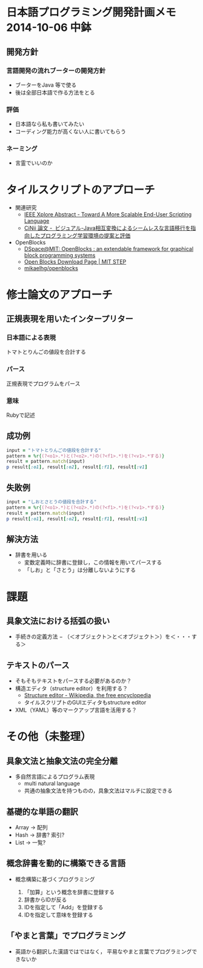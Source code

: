 * 日本語プログラミング開発計画メモ 2014-10-06 中鉢
** 開発方針
*** 言語開発の流れブーターの開発方針
   - ブーターをJava 等で使る
   - 後は全部日本語で作る方法をとる

*** 評価
   - 日本語なら私も書いてみたい
   - コーディング能力が高くない人に書いてもらう
*** ネーミング
   - 言霊でいいのか
* タイルスクリプトのアプローチ

- 関連研究
  - [[http://ieeexplore.ieee.org/xpl/articleDetails.jsp?reload=true&arnumber=4459482][IEEE Xplore Abstract - Toward A More Scalable End-User Scripting Language]]
  - [[http://ci.nii.ac.jp/naid/110009660234][CiNii 論文 -  ビジュアル-Java相互変換によるシームレスな言語移行を指向したプログラミング学習環境の提案と評価]]

- OpenBlocks
  - [[http://dspace.mit.edu/handle/1721.1/41550][DSpace@MIT: OpenBlocks : an extendable framework for graphical block programming systems]]
  - [[http://education.mit.edu/openblocks][Open Blocks Download Page | MIT STEP]]
  - [[https://github.com/mikaelhg/openblocks][mikaelhg/openblocks]]

* 修士論文のアプローチ
** 正規表現を用いたインタープリター

*** 日本語による表現
トマトとりんごの値段を合計する

*** パース
正規表現でプログラムをパース

*** 意味
Rubyで記述

** 成功例

#+begin_src ruby
input = "トマトとりんごの値段を合計する"
pattern = %r{(?<o1>.*)と(?<o2>.*)の(?<f1>.*)を(?<v1>.*する)}
result = pattern.match(input)
p result[:o1], result[:o2], result[:f1], result[:v1]
#+end_src

#+RESULTS:
| トマト | りんご | 値段 | 合計する |

** 失敗例

#+begin_src ruby
input = "しおとさとうの値段を合計する"
pattern = %r{(?<o1>.*)と(?<o2>.*)の(?<f1>.*)を(?<v1>.*する)}
result = pattern.match(input)
p result[:o1], result[:o2], result[:f1], result[:v1]
#+end_src

#+RESULTS:
| しおとさ | う | 値段 | 合計する |

** 解決方法
   - 辞書を用いる
     - 変数定義時に辞書に登録し，この情報を用いてパースする
     - 「しお」と「さとう」は分離しないようにする

* 課題
** 具象文法における括弧の扱い
  - 手続きの定義方法
    − （＜オブジェクト＞と＜オブジェクト＞）を＜・・・する＞
** テキストのパース
   - そもそもテキストをパースする必要があるのか？
   - 構造エディタ（structure editor）を利用する？
     - [[http://en.wikipedia.org/wiki/Structure_editor][Structure editor - Wikipedia, the free encyclopedia]]
     - タイルスクリプトのGUIエディタもstructure editor
   - XML（YAML）等のマークアップ言語を活用する？

* その他（未整理）
** 具象文法と抽象文法の完全分離
   - 多自然言語によるプログラム表現
     - multi natural language
     - 共通の抽象文法を持つものの，具象文法はマルチに設定できる

** 基礎的な単語の翻訳
   - Array -> 配列
   - Hash -> 辞書? 索引?
   - List -> 一覧?

** 概念辞書を動的に構築できる言語
   - 概念構築に基づくプログラミング

     1. 「加算」という概念を辞書に登録する
     2. 辞書からIDが反る
     3. IDを指定して「Add」を登録する
     4. IDを指定して意味を登録する

** 「やまと言葉」でプログラミング
   - 英語から翻訳した漢語ではではなく，
     平易なやまと言葉でプログラミングできないか


